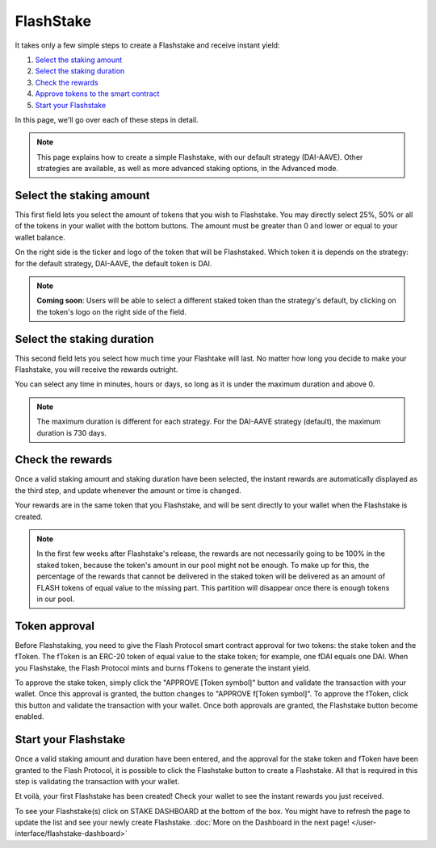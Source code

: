 FlashStake
===============

It takes only a few simple steps to create a Flashstake and receive instant yield:

#. `Select the staking amount`_
#. `Select the staking duration`_
#. `Check the rewards`_
#. `Approve tokens to the smart contract`_
#. `Start your Flashstake`_


In this page, we'll go over each of these steps in detail.

.. note::
    This page explains how to create a simple Flashstake, with our default strategy (DAI-AAVE).
    Other strategies are available, as well as more advanced staking options, in the Advanced mode.


.. _Select the staking amount:

Select the staking amount
~~~~~~~~~~~~~~~~~~~~~~~~~~~
.. image:: /images/flashstake/amount.png
    :alt: Amount field
    :align: center

This first field lets you select the amount of tokens that you wish to Flashstake.
You may directly select 25%, 50% or all of the tokens in your wallet with the bottom buttons.
The amount must be greater than 0 and lower or equal to your wallet balance.

On the right side is the ticker and logo of the token that will be Flashstaked.
Which token it is depends on the strategy: for the default strategy, DAI-AAVE, the default token is DAI.

.. note::
    **Coming soon**: Users will be able to select a different staked token than the strategy's default,
    by clicking on the token's logo on the right side of the field.

.. _Select the staking duration:

Select the staking duration
~~~~~~~~~~~~~~~~~~~~~~~~~~~
.. image:: /images/flashstake/duration.png
    :alt: Duration field
    :align: center

This second field lets you select how much time your Flashtake will last.
No matter how long you decide to make your Flashstake, you will receive the rewards outright.

You can select any time in minutes, hours or days, so long as it is under the maximum duration and above 0.

.. note::
    The maximum duration is different for each strategy. For the DAI-AAVE strategy (default), the maximum duration is 730 days.

.. _Check the rewards:

Check the rewards
~~~~~~~~~~~~~~~~~~~~~~~~~~~
Once a valid staking amount and staking duration have been selected,
the instant rewards are automatically displayed as the third step,
and update whenever the amount or time is changed.

.. image:: /images/flashstake/rewards.png
    :alt: Rewards field
    :align: center

Your rewards are in the same token that you Flashstake,
and will be sent directly to your wallet when the Flashstake is created.

.. note::
    In the first few weeks after Flashstake's release, the rewards are not necessarily going to be 100% in the staked token, 
    because the token's amount in our pool might not be enough.
    To make up for this, the percentage of the rewards that cannot be delivered in the staked token will be delivered as an amount of FLASH tokens of equal value to the missing part.
    This partition will disappear once there is enough tokens in our pool.

.. _Approve tokens to the smart contract:

Token approval
~~~~~~~~~~~~~~~~~~~~~~~~~~~

Before Flashstaking, you need to give the Flash Protocol smart contract approval for two tokens:
the stake token and the fToken. The fToken is an ERC-20 token of equal value to the stake token;
for example, one fDAI equals one DAI. When you Flashstake,
the Flash Protocol mints and burns fTokens to generate the instant yield.

To approve the stake token, simply click the "APPROVE [Token symbol]" button and validate the transaction with your wallet.
Once this approval is granted, the button changes to "APPROVE f[Token symbol]".
To approve the fToken, click this button and validate the transaction with your wallet. Once both approvals are granted,
the Flashstake button become enabled.

.. _Start your Flashstake:

Start your Flashstake
~~~~~~~~~~~~~~~~~~~~~~~~~~~

Once a valid staking amount and duration have been entered,
and the approval for the stake token and fToken have been granted to the Flash Protocol,
it is possible to click the Flashstake button to create a Flashstake.
All that is required in this step is validating the transaction with your wallet.

Et voilà, your first Flashstake has been created! Check your wallet to see the instant rewards you just received.

To see your Flashstake(s) click on STAKE DASHBOARD at the bottom of the box.
You might have to refresh the page to update the list and see your newly create Flashstake.
:doc:`More on the Dashboard in the next page! </user-interface/flashstake-dashboard>`
